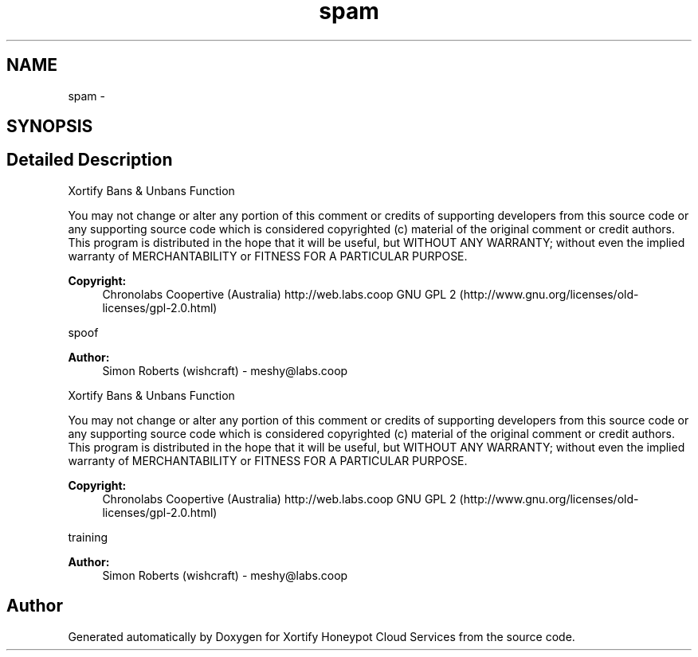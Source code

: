 .TH "spam" 3 "Tue Jul 23 2013" "Version 4.11" "Xortify Honeypot Cloud Services" \" -*- nroff -*-
.ad l
.nh
.SH NAME
spam \- 
.SH SYNOPSIS
.br
.PP
.SH "Detailed Description"
.PP 
Xortify Bans & Unbans Function
.PP
You may not change or alter any portion of this comment or credits of supporting developers from this source code or any supporting source code which is considered copyrighted (c) material of the original comment or credit authors\&. This program is distributed in the hope that it will be useful, but WITHOUT ANY WARRANTY; without even the implied warranty of MERCHANTABILITY or FITNESS FOR A PARTICULAR PURPOSE\&.
.PP
\fBCopyright:\fP
.RS 4
Chronolabs Coopertive (Australia) http://web.labs.coop  GNU GPL 2 (http://www.gnu.org/licenses/old-licenses/gpl-2.0.html)
.RE
.PP
spoof 
.PP
\fBAuthor:\fP
.RS 4
Simon Roberts (wishcraft) - meshy@labs.coop
.RE
.PP
Xortify Bans & Unbans Function
.PP
You may not change or alter any portion of this comment or credits of supporting developers from this source code or any supporting source code which is considered copyrighted (c) material of the original comment or credit authors\&. This program is distributed in the hope that it will be useful, but WITHOUT ANY WARRANTY; without even the implied warranty of MERCHANTABILITY or FITNESS FOR A PARTICULAR PURPOSE\&.
.PP
\fBCopyright:\fP
.RS 4
Chronolabs Coopertive (Australia) http://web.labs.coop  GNU GPL 2 (http://www.gnu.org/licenses/old-licenses/gpl-2.0.html)
.RE
.PP
training 
.PP
\fBAuthor:\fP
.RS 4
Simon Roberts (wishcraft) - meshy@labs.coop 
.RE
.PP

.SH "Author"
.PP 
Generated automatically by Doxygen for Xortify Honeypot Cloud Services from the source code\&.

